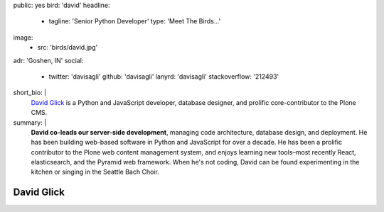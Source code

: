public: yes
bird: 'david'
headline:
  - tagline: 'Senior Python Developer'
    type: 'Meet The Birds…'
image:
  - src: 'birds/david.jpg'
adr: 'Goshen, IN'
social:
  - twitter: 'davisagli'
    github: 'davisagli'
    lanyrd: 'davisagli'
    stackoverflow: '212493'
short_bio: |
  `David Glick`_
  is a Python and JavaScript developer,
  database designer,
  and prolific core-contributor to the Plone CMS.

  .. _David Glick: /birds/#bird-david
summary: |
  **David co-leads our server-side development**,
  managing code architecture,
  database design,
  and deployment.
  He has been building web-based software
  in Python and JavaScript for over a decade.
  He has been a prolific contributor
  to the Plone web content management system,
  and enjoys learning new tools–most
  recently React, elasticsearch,
  and the Pyramid web framework.
  When he's not coding,
  David can be found experimenting in the kitchen
  or singing in the Seattle Bach Choir.


David Glick
===========
